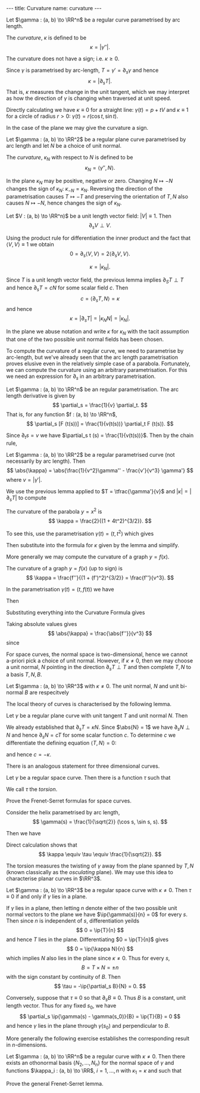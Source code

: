 #+BEGIN_export html
---
title: Curvature
name: curvature
---
#+END_export

#+BEGIN_env defn :title Curvature
Let \(\gamma : (a, b) \to \RR^n\) be a regular curve parametrised by arc length.

The /curvature/, \(\kappa\) is defined to be
\[
\kappa = \lvert \gamma'' \rvert.
\]
#+END_env

The curvature does not have a sign; i.e. \(\kappa \geq 0\).

Since \(\gamma\) is parametrised by arc-length, \(T = \gamma' = \partial_s \gamma\) and hence
\[
\kappa = \lvert \partial_s T\rvert.
\]
That is, \(\kappa\) measures the change in the unit tangent, which we may interpret as how the direction of \(\gamma\) is changing when traversed at unit speed.

Directly calculating we have \(\kappa \equiv 0\) for a straight line: \(\gamma(t) = p + t V\) and \(\kappa \equiv 1\) for a circle of radius \(r > 0\): \(\gamma(t) = r(\cos t, \sin t)\).

In the case of the plane we may give the curvature a sign.

#+BEGIN_env defn :title "Curvature of Plane Curves"
Let \(\gamma : (a, b) \to \RR^2\) be a regular plane curve parametrised by arc length and let \(N\) be a choice of unit normal.

The /curvature/, \(\kappa_N\) with respect to \(N\) is defined to be
\[
\kappa_N = \langle \gamma'', N \rangle.
\]
#+END_env

In the plane \(\kappa_N\) may be positive, negative or zero. Changing \(N \mapsto -N\) changes the sign of \(\kappa_N\): \(\kappa_{-N} = \kappa_N\). Reversing the direction of the parametrisation causes \(T \mapsto -T\) and preserving the orientation of \(T,N\) also causes \(N \mapsto -N\), hence changes the sign of \(\kappa_N\).

#+BEGIN_env lem :title "Differentiation of Unit Vector Fields"
Let \(V : (a, b) \to \RR^n)\) be a unit length vector field: \(\lvert V \rvert \equiv 1\). Then
\[
\partial_s V \perp V.
\]
#+END_env

#+begin_env pf
Using the product rule for differentiation the inner product and the fact that \(\langle V, V \rangle \equiv 1\) we obtain
\[
0 = \partial_s \langle V, V \rangle = 2\langle \partial_s V, V \rangle.
\]
#+END_env

#+BEGIN_env lem :title "Equivalence of Curvature Definitions"
\[
\kappa = \lvert \kappa_N \rvert.
\]
#+END_env

#+BEGIN_env pf
Since \(T\) is a unit length vector field, the previous lemma implies \(\partial_S T \perp T\) and hence \(\partial_s T = c N\) for some scalar field \(c\). Then
\[
c = \langle \partial_s T, N \rangle = \kappa
\]
and hence
\[
\kappa = \lvert \partial_s T \rvert = \lvert \kappa_N N \rvert = \lvert \kappa_N\rvert.
\]
#+END_env

In the plane we abuse notation and write $\kappa$ for $\kappa_N$ with the tacit assumption that one of the two possible unit normal fields has been chosen.

To compute the curvature of a regular curve, we need to parametrise by arc-length, but we've already seen that the arc length parametrisation proves elusive even in the relatively simple case of a parabola. Fortunately, we can compute the curvature using an arbitrary parametrisation. For this we need an expression for \(\partial_s\) in an arbitrary parametrisation.

#+BEGIN_env lem :title "Arc Length Derivative"
Let \(\gamma : (a, b) \to \RR^n\) be an regular parametrisation. The arc length derivative is given by
\[
\partial_s = \frac{1}{v} \partial_t.
\]
That is, for any function \(f : (a, b) \to \RR^n\),
\[
\partial_s [F (t(s))] = \frac{1}{v(t(s))} \partial_t F (t(s)).
\]
#+END_env

#+BEGIN_env pf
Since \(\partial_t s = v\) we have \(\partial_s t (s) = \frac{1}{v(t(s))}\). Then by the chain rule,
\begin{align*}
\partial_s [F(t(s))] &= \partial_t F \partial_s t \\
&= \frac{1}{v} \partial_t F.
\end{align*}
#+END_env

#+BEGIN_env lem :title "Curvature Formula"
Let \(\gamma : (a, b) \to \RR^2\) be a regular parametrised curve (not necessarily by arc length). Then
\[
\abs{\kappa} = \abs{\frac{1}{v^2}\gamma'' - \frac{v'}{v^3} \gamma'}
\]
where \(v = \lvert \gamma' \rvert\).
#+END_env

#+BEGIN_env pf
We use the previous lemma applied to \(T = \tfrac{\gamma'}{v}\) and \(\lvert \kappa \rvert = \lvert \partial_s T \rvert\) to compute
\begin{align*}
\abs{\kappa} &= \abs{\partial_s T} \\
&= \abs{\frac{1}{v} \partial_t \left(\frac{\gamma'}{v}\right)} \\
&= \abs{\frac{\gamma''}{v^2} - \frac{\partial_t v \gamma'}{v^3}}.
\end{align*}
#+END_env

#+BEGIN_env eg :title "Curvature of a Parabola"
The curvature of the parabola \(y = x^2\) is
\[
\kappa = \frac{2}{(1 + 4t^2)^{3/2}}.
\]

To see this, use the parametrisation \(\gamma(t) = (t, t^2)\) which gives
\begin{align*}
\gamma' &= (1, 2t) \\
\gamma'' &= (0, 2) \\
v &= \sqrt{1 + 4t^2}
\end{align*}
Then substitute into the formula for \(\kappa\) given by the lemma and simplify.
#+END_env

More generally we may compute the curvature of a graph \(y = f(x)\).

#+BEGIN_env lem :title "Curvature of a Graph"
The curvature of a graph \(y = f(x)\) (up to sign) is
\[
\kappa = \frac{f''}{(1 + (f')^2)^{3/2}} = \frac{f''}{v^3}.
\]
#+END_env

#+BEGIN_env pf
In the parametrisation \(\gamma(t) = (t, f(t))\) we have
\begin{align*}
\gamma' &= (1, f') \\
\gamma'' &= (0, f'') \\
v &= \sqrt{1 + (f')^2}
\end{align*}
Then
\begin{align*}
v' &= \partial_t \sqrt{1 + (f')^2} = \frac{f'f''}{\sqrt{1+(f')^2}} \\
&= \frac{f'f''}{v}.
\end{align*}
Substituting everything into the Curvature Formula gives
\begin{align*}
\frac{\gamma''}{v^2} - \frac{v'}{v^3} \gamma' &= \frac{1}{v^2} (0, f'')  - \frac{f'f''}{v^4} (1, f') \\
&= \frac{f''}{v^3} \left(-\frac{f'}{v}, v - \frac{(f')^2}{v}\right)
\end{align*}
Taking absolute values gives
\[
\abs{\kappa} = \frac{\abs{f''}}{v^3}
\]
since
\begin{align*}
\left(-\frac{f'}{v}\right)^2 + \left(v - \frac{(f')^2}{v}\right)^2 &= \frac{(f')^2}{v^2} + v^2 - 2 (f')^2 + \frac{(f')^4}{v^2} \\
&= \frac{1}{v^2}\left[(f')^2 + v^4 - 2(f')^2 v^2 + (f')^4\right] \\
&= \frac{1}{v^2}\left[(f')^2 + (1 + (f')^2)^2 - 2(f')^2 (1 + (f')^2) + (f')^4\right] \\
&= 1.
\end{align*}
#+END_env

For space curves, the normal space is two-dimensional, hence we cannot a-priori pick a choice of unit normal. However, if \(\kappa \neq 0\), then we may choose a unit normal, \(N\) pointing in the direction \(\partial_s T \perp T\) and then complete \(T, N\) to a basis \(T, N, B\).

#+BEGIN_env defn :title "Normal and Bi-Normal"
Let \(\gamma : (a, b) \to \RR^3\) with \(\kappa \neq 0\). The unit normal, \(N\) and unit bi-normal \(B\) are respecitvely
\begin{align*}
N &= \frac{\partial_s^2 \gamma}{\lvert \partial_s^2 \gamma\rvert} \\
B &= T \times N
\end{align*}
#+END_env

The local theory of curves is characterised by the following lemma.

#+BEGIN_env lem :title "Frenet-Serret (Plane Curves)"
Let \(\gamma\) be a regular plane curve with unit tangent \(T\) and unit normal \(N\). Then
\begin{equation*}
\partial_s \begin{pmatrix} T \\ N \end{pmatrix} = \begin{pmatrix}
0 & \kappa  \\
-\kappa & 0
\end{pmatrix}
\begin{pmatrix} T \\ N \end{pmatrix}
\end{equation*}
#+END_env

#+BEGIN_env pf
We already established that \(\partial_s T = \kappa N\). Since \(\abs{N} = 1\) we have \(\partial_s N \perp N\) and hence \(\partial_s N = c T\) for some scalar function \(c\). To determine \(c\) we differentiate the defining equation \(\langle T, N \rangle = 0\):
\begin{align*}
0 &= \partial_s \langle T, N \rangle \\
&= \langle \partial_s T, N \rangle + \langle T, \partial_s N \rangle \\
&= \langle \kappa N, N \rangle + \langle T, c T \rangle \\
&= \kappa + c
\end{align*}
and hence \(c = - \kappa\).
#+END_env

There is an analogous statement for three dimensional curves.

#+BEGIN_env lem :title "Frenet-Serret (Space Curves)"
Let \(\gamma\) be a regular space curve. Then there is a function \(\tau\) such that

\begin{equation*}
\partial_s \begin{pmatrix} T \\ N \\ B\end{pmatrix} = \begin{pmatrix}
0 & \kappa & 0 \\
-\kappa & 0 & \tau \\
0 & -\tau & 0 \\
\end{pmatrix}
\begin{pmatrix} T \\ N \\ B\end{pmatrix}
\end{equation*}

We call \(\tau\) the /torsion/.
#+END_env

#+BEGIN_env ex
Prove the Frenet-Serret formulas for space curves.
#+END_env

#+BEGIN_env eg :title Helix
Consider the helix parametrised by arc length,
$$
\gamma(s) = \frac{1}{\sqrt{2}} (\cos s, \sin s, s).
$$

Then we have
\begin{equation*}
\begin{split}
T &= \frac{1}{\sqrt{2}} (-\sin s, \cos s, 1) \\
N &= (-\cos s, -\sin s, 0) \\
B &= \frac{1}{\sqrt{2}} (\sin s, -\cos s, 1)
\end{split}
\end{equation*}

Direct calculation shows that
$$
\kappa \equiv \tau \equiv \frac{1}{\sqrt{2}}.
$$
#+END_env

The torsion measures the twisting of \(\gamma\) away from the plane spanned by \(T, N\) (known classically as the /osculating/ plane). We may use this idea to characterise planar curves in \(\RR^3\).

#+BEGIN_env lem :title "Plane Curves and Vanishing Torsion"
Let \(\gamma : (a, b) \to \RR^3\) be a regular space curve with \(\kappa \neq 0\). Then \(\tau \equiv 0\) if and only if \(\gamma\) lies in a plane.
#+END_env

#+BEGIN_env pf
If \(\gamma\) lies in a plane, then letting \(n\) denote either of the two possible unit normal vectors to the plane we have \(\ip{\gamma(s)}{n} = 0\) for every \(s\). Then since \(n\) is independent of \(s\), differentiation yeilds
\[
0 = \ip{T}{n}
\]
and hence \(T\) lies in the plane. Differentiating \(0 = \ip{T}{n}\) gives
\[
0 = \ip{\kappa N}{n}
\]
which implies \(N\) also lies in the plane since \(\kappa \neq 0\). Thus for every \(s\),
\[
B = T \times N = \pm n
\]
with the sign constant by continuity of \(B\). Then
\[
\tau = -\ip{\partial_s B}{N} = 0.
\]

Conversely, suppose that \(\tau \equiv 0\) so that \(\partial_s B \equiv 0\). Thus \(B\) is a constant, unit length vector. Thus for any fixed \(s_0\), we have
\[
\partial_s \ip{\gamma(s) - \gamma(s_0)}{B} = \ip{T}{B} = 0
\]
and hence \(\gamma\) lies in the plane through \(\gamma(s_0)\) and perpendicular to \(B\).
#+END_env

More generally the following exercise establishes the corresponding result in \(n\)-dimensions.

#+BEGIN_env lem :title "Frenet-Serret"
Let \(\gamma : (a, b) \to \RR^n\) be a regular curve with \(\kappa \neq 0\). Then there exists an othonormal basis \(\lbrace N_2, \dots, N_n\rbrace\) for the normal space of \(\gamma\) and functions \(\kappa_i : (a, b) \to \RR\), $i=1, \dots, n$ with $\kappa_1 = \kappa$ and such that
\begin{equation*}
\partial_s \begin{pmatrix} T \\ N_1 \\ \vdots \\ N_{n-1} \end{pmatrix} =
\begin{pmatrix}
0 & \kappa &  0 & & & & \\
-\kappa & 0 & \kappa_1 & & & \hugezero & \\
0 & -\kappa_1 & 0 & & & & \\
& & & \ddots & & & \\
& & & & 0 & \kappa_{n-2} & 0 \\
& \hugezero & & & -\kappa_{n-2} & 0 & \kappa_{n-1}  \\
& & & & 0 & -\kappa_{n-1} & 0 \\
\end{pmatrix}
\begin{pmatrix} T \\ N_1 \\ \vdots \\ N_{n-1} \end{pmatrix}
\end{equation*}
#+END_env

#+BEGIN_env ex
Prove the general Frenet-Serret lemma.
#+END_env
